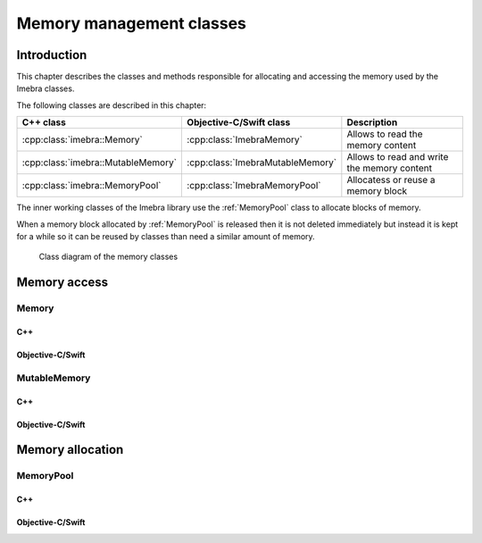 Memory management classes
=========================

Introduction
------------

This chapter describes the classes and methods responsible for allocating and accessing the memory used by the Imebra classes.

The following classes are described in this chapter:

+-----------------------------------------------+---------------------------------------------+-------------------------------+
|C++ class                                      |Objective-C/Swift class                      |Description                    |
+===============================================+=============================================+===============================+
|:cpp:class:`imebra::Memory`                    |:cpp:class:`ImebraMemory`                    |Allows to read the memory      |
|                                               |                                             |content                        |
+-----------------------------------------------+---------------------------------------------+-------------------------------+
|:cpp:class:`imebra::MutableMemory`             |:cpp:class:`ImebraMutableMemory`             |Allows to read and write the   |
|                                               |                                             |memory content                 |
+-----------------------------------------------+---------------------------------------------+-------------------------------+
|:cpp:class:`imebra::MemoryPool`                |:cpp:class:`ImebraMemoryPool`                |Allocatess or reuse a memory   |
|                                               |                                             |block                          |
+-----------------------------------------------+---------------------------------------------+-------------------------------+

The inner working classes of the Imebra library use the :ref:`MemoryPool` class to allocate blocks of memory.

When a memory block allocated by :ref:`MemoryPool` is released then it is not deleted immediately but instead it is kept for
a while so it can be reused by classes than need a similar amount of memory.

.. figure:: images/memory.jpg
   :target: _images/memory.jpg
   :figwidth: 100%
   :alt: Memory related classes

   Class diagram of the memory classes


Memory access
-------------

Memory
......

C++
,,,

.. doxygenclass:: imebra::Memory
   :members:

Objective-C/Swift
,,,,,,,,,,,,,,,,,

.. doxygenclass:: ImebraMemory
   :members:


MutableMemory
.............

C++
,,,

.. doxygenclass:: imebra::MutableMemory
   :members:

Objective-C/Swift
,,,,,,,,,,,,,,,,,

.. doxygenclass:: ImebraMutableMemory
   :members:


Memory allocation
-----------------

.. _MemoryPool:

MemoryPool
..........

C++
,,,

.. doxygenclass:: imebra::MemoryPool
   :members:

Objective-C/Swift
,,,,,,,,,,,,,,,,,

.. doxygenclass:: ImebraMemoryPool
   :members:



